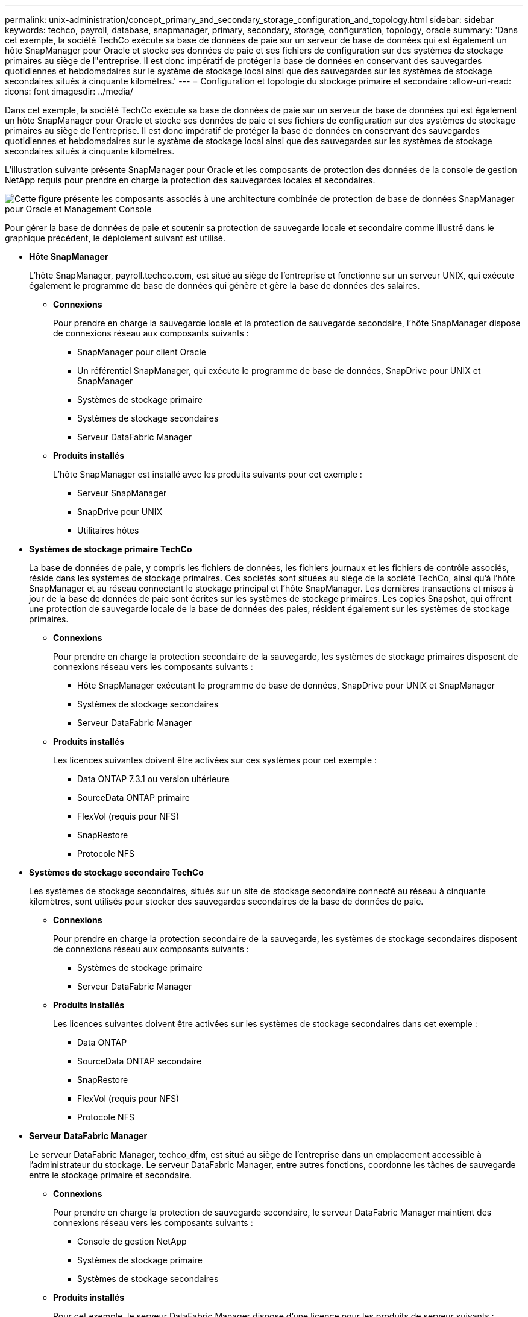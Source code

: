 ---
permalink: unix-administration/concept_primary_and_secondary_storage_configuration_and_topology.html 
sidebar: sidebar 
keywords: techco, payroll, database, snapmanager, primary, secondary, storage, configuration, topology, oracle 
summary: 'Dans cet exemple, la société TechCo exécute sa base de données de paie sur un serveur de base de données qui est également un hôte SnapManager pour Oracle et stocke ses données de paie et ses fichiers de configuration sur des systèmes de stockage primaires au siège de l"entreprise. Il est donc impératif de protéger la base de données en conservant des sauvegardes quotidiennes et hebdomadaires sur le système de stockage local ainsi que des sauvegardes sur les systèmes de stockage secondaires situés à cinquante kilomètres.' 
---
= Configuration et topologie du stockage primaire et secondaire
:allow-uri-read: 
:icons: font
:imagesdir: ../media/


[role="lead"]
Dans cet exemple, la société TechCo exécute sa base de données de paie sur un serveur de base de données qui est également un hôte SnapManager pour Oracle et stocke ses données de paie et ses fichiers de configuration sur des systèmes de stockage primaires au siège de l'entreprise. Il est donc impératif de protéger la base de données en conservant des sauvegardes quotidiennes et hebdomadaires sur le système de stockage local ainsi que des sauvegardes sur les systèmes de stockage secondaires situés à cinquante kilomètres.

L'illustration suivante présente SnapManager pour Oracle et les composants de protection des données de la console de gestion NetApp requis pour prendre en charge la protection des sauvegardes locales et secondaires.

image::../media/scrn_en_drw_smo_architecture_unix.gif[Cette figure présente les composants associés à une architecture combinée de protection de base de données SnapManager pour Oracle et Management Console]

Pour gérer la base de données de paie et soutenir sa protection de sauvegarde locale et secondaire comme illustré dans le graphique précédent, le déploiement suivant est utilisé.

* *Hôte SnapManager*
+
L'hôte SnapManager, payroll.techco.com, est situé au siège de l'entreprise et fonctionne sur un serveur UNIX, qui exécute également le programme de base de données qui génère et gère la base de données des salaires.

+
** *Connexions*
+
Pour prendre en charge la sauvegarde locale et la protection de sauvegarde secondaire, l'hôte SnapManager dispose de connexions réseau aux composants suivants :

+
*** SnapManager pour client Oracle
*** Un référentiel SnapManager, qui exécute le programme de base de données, SnapDrive pour UNIX et SnapManager
*** Systèmes de stockage primaire
*** Systèmes de stockage secondaires
*** Serveur DataFabric Manager


** *Produits installés*
+
L'hôte SnapManager est installé avec les produits suivants pour cet exemple :

+
*** Serveur SnapManager
*** SnapDrive pour UNIX
*** Utilitaires hôtes




* *Systèmes de stockage primaire TechCo*
+
La base de données de paie, y compris les fichiers de données, les fichiers journaux et les fichiers de contrôle associés, réside dans les systèmes de stockage primaires. Ces sociétés sont situées au siège de la société TechCo, ainsi qu'à l'hôte SnapManager et au réseau connectant le stockage principal et l'hôte SnapManager. Les dernières transactions et mises à jour de la base de données de paie sont écrites sur les systèmes de stockage primaires. Les copies Snapshot, qui offrent une protection de sauvegarde locale de la base de données des paies, résident également sur les systèmes de stockage primaires.

+
** *Connexions*
+
Pour prendre en charge la protection secondaire de la sauvegarde, les systèmes de stockage primaires disposent de connexions réseau vers les composants suivants :

+
*** Hôte SnapManager exécutant le programme de base de données, SnapDrive pour UNIX et SnapManager
*** Systèmes de stockage secondaires
*** Serveur DataFabric Manager


** *Produits installés*
+
Les licences suivantes doivent être activées sur ces systèmes pour cet exemple :

+
*** Data ONTAP 7.3.1 ou version ultérieure
*** SourceData ONTAP primaire
*** FlexVol (requis pour NFS)
*** SnapRestore
*** Protocole NFS




* *Systèmes de stockage secondaire TechCo*
+
Les systèmes de stockage secondaires, situés sur un site de stockage secondaire connecté au réseau à cinquante kilomètres, sont utilisés pour stocker des sauvegardes secondaires de la base de données de paie.

+
** *Connexions*
+
Pour prendre en charge la protection secondaire de la sauvegarde, les systèmes de stockage secondaires disposent de connexions réseau aux composants suivants :

+
*** Systèmes de stockage primaire
*** Serveur DataFabric Manager


** *Produits installés*
+
Les licences suivantes doivent être activées sur les systèmes de stockage secondaires dans cet exemple :

+
*** Data ONTAP
*** SourceData ONTAP secondaire
*** SnapRestore
*** FlexVol (requis pour NFS)
*** Protocole NFS




* *Serveur DataFabric Manager*
+
Le serveur DataFabric Manager, techco_dfm, est situé au siège de l'entreprise dans un emplacement accessible à l'administrateur du stockage. Le serveur DataFabric Manager, entre autres fonctions, coordonne les tâches de sauvegarde entre le stockage primaire et secondaire.

+
** *Connexions*
+
Pour prendre en charge la protection de sauvegarde secondaire, le serveur DataFabric Manager maintient des connexions réseau vers les composants suivants :

+
*** Console de gestion NetApp
*** Systèmes de stockage primaire
*** Systèmes de stockage secondaires


** *Produits installés*
+
Pour cet exemple, le serveur DataFabric Manager dispose d'une licence pour les produits de serveur suivants :

+
*** DataFabric Manager




* *Référentiel SnapManager*
+
Le référentiel SnapManager, situé sur un serveur dédié, stocke les données sur les opérations réalisées par SnapManager, par exemple l'heure des sauvegardes, des espaces de stockage et des fichiers de données sauvegardés, les systèmes de stockage utilisés, les clones et les copies Snapshot créées. Lorsqu'un administrateur de base de données tente une restauration complète ou partielle, SnapManager interroge le référentiel afin d'identifier les sauvegardes créées par SnapManager pour Oracle à des fins de restauration.

+
** *Connexions*
+
Pour prendre en charge la protection secondaire de la sauvegarde, les systèmes de stockage secondaires disposent de connexions réseau aux composants suivants :

+
*** Hôte SnapManager
*** SnapManager pour client Oracle




* *Console de gestion NetApp*
+
La console de gestion NetApp est la console d'interface graphique utilisée par l'administrateur du stockage pour configurer les planifications, les règles, les jeux de données et les affectations de pools de ressources afin de permettre la sauvegarde sur les systèmes de stockage secondaires, accessibles à l'administrateur du stockage.

+
** *Connexions*
+
Pour prendre en charge la protection de sauvegarde secondaire, NetApp Management Console dispose de connexions réseau vers les composants suivants :

+
*** Systèmes de stockage primaire
*** Systèmes de stockage secondaires
*** Serveur DataFabric Manager




* *SnapManager pour client Oracle*
+
Le client SnapManager pour Oracle est l'interface graphique et la console de ligne de commande utilisée par l'administrateur de base de données de paie pour configurer et exécuter des sauvegardes et des sauvegardes locales sur le stockage secondaire.

+
** *Connexions*
+
Pour prendre en charge la sauvegarde locale et la protection de sauvegarde secondaire, le client SnapManager pour Oracle dispose de connexions réseau aux composants suivants :

+
*** Hôte SnapManager
*** Référentiel SnapManager, exécutant le programme de base de données, SnapDrive pour UNIX et SnapManager
*** Hôte de base de données (s'il est distinct de l'hôte exécutant SnapManager)
*** Serveur DataFabric Manager


** *Produits installés*
+
Pour prendre en charge la sauvegarde locale et la protection de sauvegarde secondaire, le logiciel client SnapManager pour Oracle doit être installé sur ce composant.




